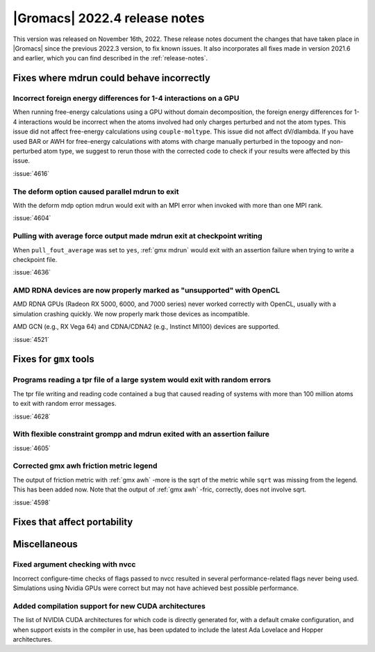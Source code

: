 |Gromacs| 2022.4 release notes
------------------------------

This version was released on November 16th, 2022. These release notes
document the changes that have taken place in |Gromacs| since the
previous 2022.3 version, to fix known issues. It also incorporates all
fixes made in version 2021.6 and earlier, which you can find described
in the :ref:`release-notes`.

.. Note to developers!
   Please use """"""" to underline the individual entries for fixed issues in the subfolders,
   otherwise the formatting on the webpage is messed up.
   Also, please use the syntax :issue:`number` to reference issues on GitLab, without the
   a space between the colon and number!

Fixes where mdrun could behave incorrectly
^^^^^^^^^^^^^^^^^^^^^^^^^^^^^^^^^^^^^^^^^^^^^^^^

Incorrect foreign energy differences for 1-4 interactions on a GPU
""""""""""""""""""""""""""""""""""""""""""""""""""""""""""""""""""

When running free-energy calculations using a GPU without domain decomposition,
the foreign energy differences for 1-4 interactions would be incorrect
when the atoms involved had only charges perturbed and not the atom types.
This issue did not affect free-energy calculations using ``couple-moltype``.
This issue did not affect dV/dlambda. If you have used BAR or AWH for free-energy
calculations with atoms with charge manually perturbed in the topoogy and
non-perturbed atom type, we suggest to rerun those with the corrected code
to check if your results were affected by this issue.

:issue:`4616`

The deform option caused parallel mdrun to exit
"""""""""""""""""""""""""""""""""""""""""""""""

With the deform mdp option mdrun would exit with an MPI error
when invoked with more than one MPI rank.

:issue:`4604`

Pulling with average force output made mdrun exit at checkpoint writing
"""""""""""""""""""""""""""""""""""""""""""""""""""""""""""""""""""""""

When ``pull_fout_average`` was set to ``yes``, :ref:`gmx mdrun` would exit with
an assertion failure when trying to write a checkpoint file.

:issue:`4636`

AMD RDNA devices are now properly marked as "unsupported" with OpenCL
"""""""""""""""""""""""""""""""""""""""""""""""""""""""""""""""""""""

AMD RDNA GPUs (Radeon RX 5000, 6000, and 7000 series) never worked
correctly with OpenCL, usually with a simulation crashing quickly.
We now properly mark those devices as incompatible.

AMD GCN (e.g., RX Vega 64) and CDNA/CDNA2 (e.g., Instinct MI100)
devices are supported.

:issue:`4521`

Fixes for ``gmx`` tools
^^^^^^^^^^^^^^^^^^^^^^^

Programs reading a tpr file of a large system would exit with random errors
"""""""""""""""""""""""""""""""""""""""""""""""""""""""""""""""""""""""""""

The tpr file writing and reading code contained a bug that caused reading
of systems with more than 100 million atoms to exit with random error
messages.

:issue:`4628`

With flexible constraint grompp and mdrun exited with an assertion failure
""""""""""""""""""""""""""""""""""""""""""""""""""""""""""""""""""""""""""

:issue:`4605`

Corrected gmx awh friction metric legend
""""""""""""""""""""""""""""""""""""""""

The output of friction metric with :ref:`gmx awh` -more is the sqrt of
the metric while ``sqrt`` was missing from the legend. This has been
added now. Note that the output of :ref:`gmx awh` -fric, correctly,
does not involve sqrt.

:issue:`4598`

Fixes that affect portability
^^^^^^^^^^^^^^^^^^^^^^^^^^^^^

Miscellaneous
^^^^^^^^^^^^^

Fixed argument checking with nvcc
"""""""""""""""""""""""""""""""""

Incorrect configure-time checks of flags passed to nvcc resulted in
several performance-related flags never being used. Simulations using
Nvidia GPUs were correct but may not have achieved best possible
performance.


Added compilation support for new CUDA architectures
""""""""""""""""""""""""""""""""""""""""""""""""""""

The list of NVIDIA CUDA architectures for which code is directly
generated for, with a default cmake configuration, and when support
exists in the compiler in use, has been updated to include the latest
Ada Lovelace and Hopper architectures.

